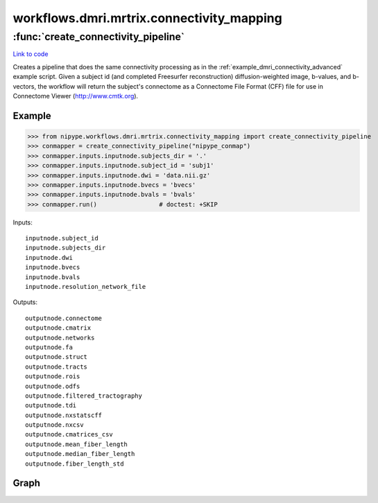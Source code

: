 .. AUTO-GENERATED FILE -- DO NOT EDIT!

workflows.dmri.mrtrix.connectivity_mapping
==========================================


.. module:: nipype.workflows.dmri.mrtrix.connectivity_mapping


.. _nipype.workflows.dmri.mrtrix.connectivity_mapping.create_connectivity_pipeline:

:func:`create_connectivity_pipeline`
------------------------------------

`Link to code <http://github.com/nipy/nipype/tree/f9c98ba/nipype/workflows/dmri/mrtrix/connectivity_mapping.py#L18>`__



Creates a pipeline that does the same connectivity processing as in the
:ref:`example_dmri_connectivity_advanced` example script. Given a subject id (and completed Freesurfer reconstruction)
diffusion-weighted image, b-values, and b-vectors, the workflow will return the subject's connectome
as a Connectome File Format (CFF) file for use in Connectome Viewer (http://www.cmtk.org).

Example
~~~~~~~

>>> from nipype.workflows.dmri.mrtrix.connectivity_mapping import create_connectivity_pipeline
>>> conmapper = create_connectivity_pipeline("nipype_conmap")
>>> conmapper.inputs.inputnode.subjects_dir = '.'
>>> conmapper.inputs.inputnode.subject_id = 'subj1'
>>> conmapper.inputs.inputnode.dwi = 'data.nii.gz'
>>> conmapper.inputs.inputnode.bvecs = 'bvecs'
>>> conmapper.inputs.inputnode.bvals = 'bvals'
>>> conmapper.run()                 # doctest: +SKIP

Inputs::

    inputnode.subject_id
    inputnode.subjects_dir
    inputnode.dwi
    inputnode.bvecs
    inputnode.bvals
    inputnode.resolution_network_file

Outputs::

    outputnode.connectome
    outputnode.cmatrix
    outputnode.networks
    outputnode.fa
    outputnode.struct
    outputnode.tracts
    outputnode.rois
    outputnode.odfs
    outputnode.filtered_tractography
    outputnode.tdi
    outputnode.nxstatscff
    outputnode.nxcsv
    outputnode.cmatrices_csv
    outputnode.mean_fiber_length
    outputnode.median_fiber_length
    outputnode.fiber_length_std


Graph
~~~~~

.. graphviz::

	digraph connectivity{

	  label="connectivity";

	  connectivity_inputnode[label="inputnode (utility)"];

	  connectivity_outputnode[label="outputnode (utility)"];

	  subgraph cluster_mapping_cmats_to_csv {

	      label="cmats_to_csv";

	    connectivity_cmats_to_csv_inputnode[label="inputnode (utility)"];

	    connectivity_cmats_to_csv_Matlab2CSV[label="Matlab2CSV (misc)"];

	    connectivity_cmats_to_csv_MergeCSVFiles[label="MergeCSVFiles (misc)"];

	    connectivity_cmats_to_csv_outputnode[label="outputnode (utility)"];

	    connectivity_cmats_to_csv_inputnode -> connectivity_cmats_to_csv_Matlab2CSV;

	    connectivity_cmats_to_csv_inputnode -> connectivity_cmats_to_csv_MergeCSVFiles;

	    connectivity_cmats_to_csv_Matlab2CSV -> connectivity_cmats_to_csv_MergeCSVFiles;

	    connectivity_cmats_to_csv_MergeCSVFiles -> connectivity_cmats_to_csv_outputnode;

	  }

	  subgraph cluster_connectivity_mapping {

	      label="mapping";

	    connectivity_mapping_inputnode_within[label="inputnode_within (utility)"];

	    connectivity_mapping_fssourceRH[label="fssourceRH (io)"];

	    connectivity_mapping_mris_convertRH[label="mris_convertRH (freesurfer)"];

	    connectivity_mapping_mris_convertRHsphere[label="mris_convertRHsphere (freesurfer)"];

	    connectivity_mapping_mris_convertRHwhite[label="mris_convertRHwhite (freesurfer)"];

	    connectivity_mapping_Parcellate[label="Parcellate (cmtk)"];

	    connectivity_mapping_mri_convert_ROI_scale500[label="mri_convert_ROI_scale500 (freesurfer)"];

	    connectivity_mapping_fssource[label="fssource (io)"];

	    connectivity_mapping_mri_convert_Brain[label="mri_convert_Brain (freesurfer)"];

	    connectivity_mapping_fssourceLH[label="fssourceLH (io)"];

	    connectivity_mapping_mris_convertLHsphere[label="mris_convertLHsphere (freesurfer)"];

	    connectivity_mapping_mris_convertLHlabels[label="mris_convertLHlabels (freesurfer)"];

	    connectivity_mapping_mris_convertLH[label="mris_convertLH (freesurfer)"];

	    connectivity_mapping_mris_convertRHlabels[label="mris_convertRHlabels (freesurfer)"];

	    connectivity_mapping_GiftiLabels[label="GiftiLabels (utility)"];

	    connectivity_mapping_mris_convertLHwhite[label="mris_convertLHwhite (freesurfer)"];

	    connectivity_mapping_mris_convertLHinflated[label="mris_convertLHinflated (freesurfer)"];

	    connectivity_mapping_MRconvert[label="MRconvert (mrtrix)"];

	    connectivity_mapping_threshold_b0[label="threshold_b0 (mrtrix)"];

	    connectivity_mapping_median3d[label="median3d (mrtrix)"];

	    connectivity_mapping_erode_mask_firstpass[label="erode_mask_firstpass (mrtrix)"];

	    connectivity_mapping_erode_mask_secondpass[label="erode_mask_secondpass (mrtrix)"];

	    connectivity_mapping_NiftiVolumes[label="NiftiVolumes (utility)"];

	    connectivity_mapping_coregister[label="coregister (fsl)"];

	    connectivity_mapping_bet_b0[label="bet_b0 (fsl)"];

	    connectivity_mapping_mris_convertRHinflated[label="mris_convertRHinflated (freesurfer)"];

	    connectivity_mapping_GiftiSurfaces[label="GiftiSurfaces (utility)"];

	    connectivity_mapping_fsl2mrtrix[label="fsl2mrtrix (mrtrix)"];

	    connectivity_mapping_gen_WM_mask[label="gen_WM_mask (mrtrix)"];

	    connectivity_mapping_threshold_wmmask[label="threshold_wmmask (mrtrix)"];

	    connectivity_mapping_dwi2tensor[label="dwi2tensor (mrtrix)"];

	    connectivity_mapping_tensor2fa[label="tensor2fa (mrtrix)"];

	    connectivity_mapping_MRmultiply_merge[label="MRmultiply_merge (utility)"];

	    connectivity_mapping_MRmultiply[label="MRmultiply (mrtrix)"];

	    connectivity_mapping_threshold_FA[label="threshold_FA (mrtrix)"];

	    connectivity_mapping_MRconvert_fa[label="MRconvert_fa (mrtrix)"];

	    connectivity_mapping_tensor2vector[label="tensor2vector (mrtrix)"];

	    connectivity_mapping_tensor2adc[label="tensor2adc (mrtrix)"];

	    connectivity_mapping_estimateresponse[label="estimateresponse (mrtrix)"];

	    connectivity_mapping_csdeconv[label="csdeconv (mrtrix)"];

	    connectivity_mapping_probCSDstreamtrack[label="probCSDstreamtrack (mrtrix)"];

	    connectivity_mapping_tracks2prob[label="tracks2prob (mrtrix)"];

	    connectivity_mapping_MRconvert_tracks2prob[label="MRconvert_tracks2prob (mrtrix)"];

	    connectivity_mapping_tck2trk[label="tck2trk (mrtrix)"];

	    connectivity_mapping_trk2tdi[label="trk2tdi (dipy)"];

	    connectivity_mapping_CreateMatrix[label="CreateMatrix (cmtk)"];

	    connectivity_mapping_nfibs_to_csv[label="nfibs_to_csv (misc)"];

	    connectivity_mapping_merge_nfib_csvs[label="merge_nfib_csvs (misc)"];

	    connectivity_mapping_FiberDataArrays[label="FiberDataArrays (utility)"];

	    connectivity_mapping_CFFConverter[label="CFFConverter (cmtk)"];

	    connectivity_mapping_NxStatsCFFConverter[label="NxStatsCFFConverter (cmtk)"];

	    connectivity_mapping_inputnode_within -> connectivity_mapping_fsl2mrtrix;

	    connectivity_mapping_inputnode_within -> connectivity_mapping_fsl2mrtrix;

	    connectivity_mapping_inputnode_within -> connectivity_mapping_merge_nfib_csvs;

	    connectivity_mapping_inputnode_within -> connectivity_mapping_NxStatsCFFConverter;

	    connectivity_mapping_inputnode_within -> connectivity_mapping_fssourceLH;

	    connectivity_mapping_inputnode_within -> connectivity_mapping_fssourceLH;

	    connectivity_mapping_inputnode_within -> connectivity_mapping_fssourceRH;

	    connectivity_mapping_inputnode_within -> connectivity_mapping_fssourceRH;

	    connectivity_mapping_inputnode_within -> connectivity_mapping_CFFConverter;

	    connectivity_mapping_inputnode_within -> connectivity_mapping_Parcellate;

	    connectivity_mapping_inputnode_within -> connectivity_mapping_Parcellate;

	    connectivity_mapping_inputnode_within -> connectivity_mapping_fssource;

	    connectivity_mapping_inputnode_within -> connectivity_mapping_fssource;

	    connectivity_mapping_inputnode_within -> connectivity_mapping_CreateMatrix;

	    connectivity_mapping_inputnode_within -> connectivity_mapping_CreateMatrix;

	    connectivity_mapping_inputnode_within -> connectivity_mapping_CreateMatrix;

	    connectivity_mapping_fssourceRH -> connectivity_mapping_mris_convertRH;

	    connectivity_mapping_fssourceRH -> connectivity_mapping_mris_convertRHsphere;

	    connectivity_mapping_fssourceRH -> connectivity_mapping_mris_convertRHlabels;

	    connectivity_mapping_fssourceRH -> connectivity_mapping_mris_convertRHlabels;

	    connectivity_mapping_fssourceRH -> connectivity_mapping_mris_convertRHwhite;

	    connectivity_mapping_fssourceRH -> connectivity_mapping_mris_convertRHinflated;

	    connectivity_mapping_mris_convertRH -> connectivity_mapping_GiftiSurfaces;

	    connectivity_mapping_mris_convertRHsphere -> connectivity_mapping_GiftiSurfaces;

	    connectivity_mapping_mris_convertRHwhite -> connectivity_mapping_GiftiSurfaces;

	    connectivity_mapping_Parcellate -> connectivity_mapping_mri_convert_ROI_scale500;

	    connectivity_mapping_Parcellate -> connectivity_mapping_CreateMatrix;

	    connectivity_mapping_Parcellate -> connectivity_mapping_NiftiVolumes;

	    connectivity_mapping_fssource -> connectivity_mapping_mri_convert_Brain;

	    connectivity_mapping_mri_convert_Brain -> connectivity_mapping_NiftiVolumes;

	    connectivity_mapping_mri_convert_Brain -> connectivity_mapping_coregister;

	    connectivity_mapping_mri_convert_Brain -> connectivity_mapping_tck2trk;

	    connectivity_mapping_fssourceLH -> connectivity_mapping_mris_convertLHsphere;

	    connectivity_mapping_fssourceLH -> connectivity_mapping_mris_convertLHlabels;

	    connectivity_mapping_fssourceLH -> connectivity_mapping_mris_convertLHlabels;

	    connectivity_mapping_fssourceLH -> connectivity_mapping_mris_convertLHinflated;

	    connectivity_mapping_fssourceLH -> connectivity_mapping_mris_convertLH;

	    connectivity_mapping_fssourceLH -> connectivity_mapping_mris_convertLHwhite;

	    connectivity_mapping_mris_convertLHsphere -> connectivity_mapping_GiftiSurfaces;

	    connectivity_mapping_mris_convertLHlabels -> connectivity_mapping_GiftiLabels;

	    connectivity_mapping_mris_convertLH -> connectivity_mapping_GiftiSurfaces;

	    connectivity_mapping_mris_convertRHlabels -> connectivity_mapping_GiftiLabels;

	    connectivity_mapping_GiftiLabels -> connectivity_mapping_CFFConverter;

	    connectivity_mapping_GiftiLabels -> connectivity_mapping_NxStatsCFFConverter;

	    connectivity_mapping_mris_convertLHwhite -> connectivity_mapping_GiftiSurfaces;

	    connectivity_mapping_mris_convertLHinflated -> connectivity_mapping_GiftiSurfaces;

	    subgraph cluster_connectivity_mapping_eddycorrect {

	            label="eddycorrect";

	        connectivity_mapping_eddycorrect_inputnode[label="inputnode (utility)"];

	        connectivity_mapping_eddycorrect_split[label="split (fsl)"];

	        connectivity_mapping_eddycorrect_pick_ref[label="pick_ref (utility)"];

	        connectivity_mapping_eddycorrect_coregistration[label="coregistration (fsl)"];

	        connectivity_mapping_eddycorrect_merge[label="merge (fsl)"];

	        connectivity_mapping_eddycorrect_outputnode[label="outputnode (utility)"];

	        connectivity_mapping_eddycorrect_inputnode -> connectivity_mapping_eddycorrect_split;

	        connectivity_mapping_eddycorrect_inputnode -> connectivity_mapping_eddycorrect_pick_ref;

	        connectivity_mapping_eddycorrect_split -> connectivity_mapping_eddycorrect_pick_ref;

	        connectivity_mapping_eddycorrect_split -> connectivity_mapping_eddycorrect_coregistration;

	        connectivity_mapping_eddycorrect_pick_ref -> connectivity_mapping_eddycorrect_coregistration;

	        connectivity_mapping_eddycorrect_coregistration -> connectivity_mapping_eddycorrect_merge;

	        connectivity_mapping_eddycorrect_merge -> connectivity_mapping_eddycorrect_outputnode;

	    }

	    connectivity_mapping_MRconvert -> connectivity_mapping_threshold_b0;

	    connectivity_mapping_threshold_b0 -> connectivity_mapping_median3d;

	    connectivity_mapping_median3d -> connectivity_mapping_erode_mask_firstpass;

	    connectivity_mapping_erode_mask_firstpass -> connectivity_mapping_erode_mask_secondpass;

	    connectivity_mapping_erode_mask_secondpass -> connectivity_mapping_MRmultiply_merge;

	    connectivity_mapping_NiftiVolumes -> connectivity_mapping_CFFConverter;

	    connectivity_mapping_NiftiVolumes -> connectivity_mapping_NxStatsCFFConverter;

	    connectivity_mapping_coregister -> connectivity_mapping_tck2trk;

	    connectivity_mapping_bet_b0 -> connectivity_mapping_gen_WM_mask;

	    connectivity_mapping_mris_convertRHinflated -> connectivity_mapping_GiftiSurfaces;

	    connectivity_mapping_GiftiSurfaces -> connectivity_mapping_CFFConverter;

	    connectivity_mapping_GiftiSurfaces -> connectivity_mapping_NxStatsCFFConverter;

	    connectivity_mapping_fsl2mrtrix -> connectivity_mapping_gen_WM_mask;

	    connectivity_mapping_fsl2mrtrix -> connectivity_mapping_dwi2tensor;

	    connectivity_mapping_fsl2mrtrix -> connectivity_mapping_csdeconv;

	    connectivity_mapping_fsl2mrtrix -> connectivity_mapping_estimateresponse;

	    connectivity_mapping_gen_WM_mask -> connectivity_mapping_threshold_wmmask;

	    connectivity_mapping_gen_WM_mask -> connectivity_mapping_csdeconv;

	    connectivity_mapping_threshold_wmmask -> connectivity_mapping_probCSDstreamtrack;

	    connectivity_mapping_dwi2tensor -> connectivity_mapping_tensor2fa;

	    connectivity_mapping_dwi2tensor -> connectivity_mapping_tensor2vector;

	    connectivity_mapping_dwi2tensor -> connectivity_mapping_tensor2adc;

	    connectivity_mapping_tensor2fa -> connectivity_mapping_MRmultiply_merge;

	    connectivity_mapping_tensor2fa -> connectivity_mapping_MRconvert_fa;

	    connectivity_mapping_MRmultiply_merge -> connectivity_mapping_MRmultiply;

	    connectivity_mapping_MRmultiply -> connectivity_mapping_threshold_FA;

	    connectivity_mapping_threshold_FA -> connectivity_mapping_estimateresponse;

	    connectivity_mapping_estimateresponse -> connectivity_mapping_csdeconv;

	    connectivity_mapping_csdeconv -> connectivity_mapping_probCSDstreamtrack;

	    connectivity_mapping_probCSDstreamtrack -> connectivity_mapping_tracks2prob;

	    connectivity_mapping_probCSDstreamtrack -> connectivity_mapping_tck2trk;

	    connectivity_mapping_tracks2prob -> connectivity_mapping_MRconvert_tracks2prob;

	    connectivity_mapping_tck2trk -> connectivity_mapping_trk2tdi;

	    connectivity_mapping_tck2trk -> connectivity_mapping_CreateMatrix;

	    connectivity_mapping_CreateMatrix -> connectivity_mapping_CFFConverter;

	    connectivity_mapping_CreateMatrix -> connectivity_mapping_CFFConverter;

	    connectivity_mapping_CreateMatrix -> connectivity_mapping_nfibs_to_csv;

	    connectivity_mapping_CreateMatrix -> connectivity_mapping_FiberDataArrays;

	    connectivity_mapping_CreateMatrix -> connectivity_mapping_FiberDataArrays;

	    connectivity_mapping_CreateMatrix -> connectivity_mapping_FiberDataArrays;

	    connectivity_mapping_CreateMatrix -> connectivity_mapping_FiberDataArrays;

	    subgraph cluster_connectivity_mapping_cmats_to_csv {

	            label="cmats_to_csv";

	        connectivity_mapping_cmats_to_csv_inputnode[label="inputnode (utility)"];

	        connectivity_mapping_cmats_to_csv_Matlab2CSV[label="Matlab2CSV (misc)"];

	        connectivity_mapping_cmats_to_csv_MergeCSVFiles[label="MergeCSVFiles (misc)"];

	        connectivity_mapping_cmats_to_csv_outputnode[label="outputnode (utility)"];

	        connectivity_mapping_cmats_to_csv_inputnode -> connectivity_mapping_cmats_to_csv_Matlab2CSV;

	        connectivity_mapping_cmats_to_csv_inputnode -> connectivity_mapping_cmats_to_csv_MergeCSVFiles;

	        connectivity_mapping_cmats_to_csv_Matlab2CSV -> connectivity_mapping_cmats_to_csv_MergeCSVFiles;

	        connectivity_mapping_cmats_to_csv_MergeCSVFiles -> connectivity_mapping_cmats_to_csv_outputnode;

	    }

	    connectivity_mapping_nfibs_to_csv -> connectivity_mapping_merge_nfib_csvs;

	    connectivity_mapping_FiberDataArrays -> connectivity_mapping_CFFConverter;

	    connectivity_mapping_FiberDataArrays -> connectivity_mapping_NxStatsCFFConverter;

	    subgraph cluster_connectivity_mapping_networkx {

	            label="networkx";

	        connectivity_mapping_networkx_inputnode[label="inputnode (utility)"];

	        connectivity_mapping_networkx_NetworkXMetrics[label="NetworkXMetrics (cmtk)"];

	        connectivity_mapping_networkx_Matlab2CSV_global[label="Matlab2CSV_global (misc)"];

	        connectivity_mapping_networkx_Matlab2CSV_node[label="Matlab2CSV_node (misc)"];

	        connectivity_mapping_networkx_mergeNetworks[label="mergeNetworks (utility)"];

	        connectivity_mapping_networkx_MergeCSVFiles_global[label="MergeCSVFiles_global (misc)"];

	        connectivity_mapping_networkx_MergeCSVFiles_node[label="MergeCSVFiles_node (misc)"];

	        connectivity_mapping_networkx_mergeCSVs[label="mergeCSVs (utility)"];

	        connectivity_mapping_networkx_outputnode[label="outputnode (utility)"];

	        connectivity_mapping_networkx_inputnode -> connectivity_mapping_networkx_mergeNetworks;

	        connectivity_mapping_networkx_inputnode -> connectivity_mapping_networkx_MergeCSVFiles_global;

	        connectivity_mapping_networkx_inputnode -> connectivity_mapping_networkx_MergeCSVFiles_global;

	        connectivity_mapping_networkx_inputnode -> connectivity_mapping_networkx_NetworkXMetrics;

	        connectivity_mapping_networkx_inputnode -> connectivity_mapping_networkx_MergeCSVFiles_node;

	        connectivity_mapping_networkx_inputnode -> connectivity_mapping_networkx_MergeCSVFiles_node;

	        connectivity_mapping_networkx_inputnode -> connectivity_mapping_networkx_MergeCSVFiles_node;

	        connectivity_mapping_networkx_NetworkXMetrics -> connectivity_mapping_networkx_Matlab2CSV_node;

	        connectivity_mapping_networkx_NetworkXMetrics -> connectivity_mapping_networkx_outputnode;

	        connectivity_mapping_networkx_NetworkXMetrics -> connectivity_mapping_networkx_Matlab2CSV_global;

	        connectivity_mapping_networkx_NetworkXMetrics -> connectivity_mapping_networkx_mergeNetworks;

	        connectivity_mapping_networkx_Matlab2CSV_global -> connectivity_mapping_networkx_MergeCSVFiles_global;

	        connectivity_mapping_networkx_Matlab2CSV_global -> connectivity_mapping_networkx_MergeCSVFiles_global;

	        connectivity_mapping_networkx_Matlab2CSV_node -> connectivity_mapping_networkx_MergeCSVFiles_node;

	        connectivity_mapping_networkx_mergeNetworks -> connectivity_mapping_networkx_outputnode;

	        connectivity_mapping_networkx_MergeCSVFiles_global -> connectivity_mapping_networkx_outputnode;

	        connectivity_mapping_networkx_MergeCSVFiles_global -> connectivity_mapping_networkx_mergeCSVs;

	        connectivity_mapping_networkx_MergeCSVFiles_node -> connectivity_mapping_networkx_outputnode;

	        connectivity_mapping_networkx_MergeCSVFiles_node -> connectivity_mapping_networkx_mergeCSVs;

	        connectivity_mapping_networkx_mergeCSVs -> connectivity_mapping_networkx_outputnode;

	    }

	    connectivity_mapping_eddycorrect_outputnode -> connectivity_mapping_MRconvert;

	    connectivity_mapping_eddycorrect_outputnode -> connectivity_mapping_dwi2tensor;

	    connectivity_mapping_eddycorrect_outputnode -> connectivity_mapping_tracks2prob;

	    connectivity_mapping_eddycorrect_outputnode -> connectivity_mapping_csdeconv;

	    connectivity_mapping_eddycorrect_outputnode -> connectivity_mapping_NiftiVolumes;

	    connectivity_mapping_eddycorrect_outputnode -> connectivity_mapping_gen_WM_mask;

	    connectivity_mapping_eddycorrect_outputnode -> connectivity_mapping_coregister;

	    connectivity_mapping_eddycorrect_outputnode -> connectivity_mapping_bet_b0;

	    connectivity_mapping_eddycorrect_outputnode -> connectivity_mapping_estimateresponse;

	    connectivity_mapping_eddycorrect_outputnode -> connectivity_mapping_tck2trk;

	    connectivity_mapping_networkx_outputnode -> connectivity_mapping_NxStatsCFFConverter;

	    connectivity_mapping_CreateMatrix -> connectivity_mapping_cmats_to_csv_inputnode;

	    connectivity_mapping_CreateMatrix -> connectivity_mapping_networkx_inputnode;

	    connectivity_mapping_inputnode_within -> connectivity_mapping_eddycorrect_inputnode;

	    connectivity_mapping_inputnode_within -> connectivity_mapping_networkx_inputnode;

	    connectivity_mapping_inputnode_within -> connectivity_mapping_cmats_to_csv_inputnode;

	  }

	  subgraph cluster_mapping_networkx {

	      label="networkx";

	    connectivity_networkx_inputnode[label="inputnode (utility)"];

	    connectivity_networkx_NetworkXMetrics[label="NetworkXMetrics (cmtk)"];

	    connectivity_networkx_Matlab2CSV_global[label="Matlab2CSV_global (misc)"];

	    connectivity_networkx_Matlab2CSV_node[label="Matlab2CSV_node (misc)"];

	    connectivity_networkx_mergeNetworks[label="mergeNetworks (utility)"];

	    connectivity_networkx_MergeCSVFiles_global[label="MergeCSVFiles_global (misc)"];

	    connectivity_networkx_MergeCSVFiles_node[label="MergeCSVFiles_node (misc)"];

	    connectivity_networkx_mergeCSVs[label="mergeCSVs (utility)"];

	    connectivity_networkx_outputnode[label="outputnode (utility)"];

	    connectivity_networkx_inputnode -> connectivity_networkx_mergeNetworks;

	    connectivity_networkx_inputnode -> connectivity_networkx_MergeCSVFiles_global;

	    connectivity_networkx_inputnode -> connectivity_networkx_MergeCSVFiles_global;

	    connectivity_networkx_inputnode -> connectivity_networkx_NetworkXMetrics;

	    connectivity_networkx_inputnode -> connectivity_networkx_MergeCSVFiles_node;

	    connectivity_networkx_inputnode -> connectivity_networkx_MergeCSVFiles_node;

	    connectivity_networkx_inputnode -> connectivity_networkx_MergeCSVFiles_node;

	    connectivity_networkx_NetworkXMetrics -> connectivity_networkx_Matlab2CSV_node;

	    connectivity_networkx_NetworkXMetrics -> connectivity_networkx_outputnode;

	    connectivity_networkx_NetworkXMetrics -> connectivity_networkx_Matlab2CSV_global;

	    connectivity_networkx_NetworkXMetrics -> connectivity_networkx_mergeNetworks;

	    connectivity_networkx_Matlab2CSV_global -> connectivity_networkx_MergeCSVFiles_global;

	    connectivity_networkx_Matlab2CSV_global -> connectivity_networkx_MergeCSVFiles_global;

	    connectivity_networkx_Matlab2CSV_node -> connectivity_networkx_MergeCSVFiles_node;

	    connectivity_networkx_mergeNetworks -> connectivity_networkx_outputnode;

	    connectivity_networkx_MergeCSVFiles_global -> connectivity_networkx_outputnode;

	    connectivity_networkx_MergeCSVFiles_global -> connectivity_networkx_mergeCSVs;

	    connectivity_networkx_MergeCSVFiles_node -> connectivity_networkx_outputnode;

	    connectivity_networkx_MergeCSVFiles_node -> connectivity_networkx_mergeCSVs;

	    connectivity_networkx_mergeCSVs -> connectivity_networkx_outputnode;

	  }

	  mapping_networkx_outputnode -> connectivity_outputnode;

	  connectivity_inputnode -> connectivity_mapping_inputnode_within;

	  connectivity_inputnode -> connectivity_mapping_inputnode_within;

	  connectivity_inputnode -> connectivity_mapping_inputnode_within;

	  connectivity_inputnode -> connectivity_mapping_inputnode_within;

	  connectivity_inputnode -> connectivity_mapping_inputnode_within;

	  mapping_cmats_to_csv_outputnode -> connectivity_outputnode;

	  connectivity_mapping_tck2trk -> connectivity_outputnode;

	  connectivity_mapping_CFFConverter -> connectivity_outputnode;

	  connectivity_mapping_NxStatsCFFConverter -> connectivity_outputnode;

	  connectivity_mapping_CreateMatrix -> connectivity_outputnode;

	  connectivity_mapping_CreateMatrix -> connectivity_outputnode;

	  connectivity_mapping_CreateMatrix -> connectivity_outputnode;

	  connectivity_mapping_CreateMatrix -> connectivity_outputnode;

	  connectivity_mapping_CreateMatrix -> connectivity_outputnode;

	  connectivity_mapping_CreateMatrix -> connectivity_outputnode;

	  connectivity_mapping_merge_nfib_csvs -> connectivity_outputnode;

	  connectivity_mapping_mri_convert_ROI_scale500 -> connectivity_outputnode;

	  connectivity_mapping_trk2tdi -> connectivity_outputnode;

	  connectivity_mapping_csdeconv -> connectivity_outputnode;

	  connectivity_mapping_mri_convert_Brain -> connectivity_outputnode;

	  connectivity_mapping_MRconvert_fa -> connectivity_outputnode;

	  connectivity_mapping_MRconvert_tracks2prob -> connectivity_outputnode;

	}

